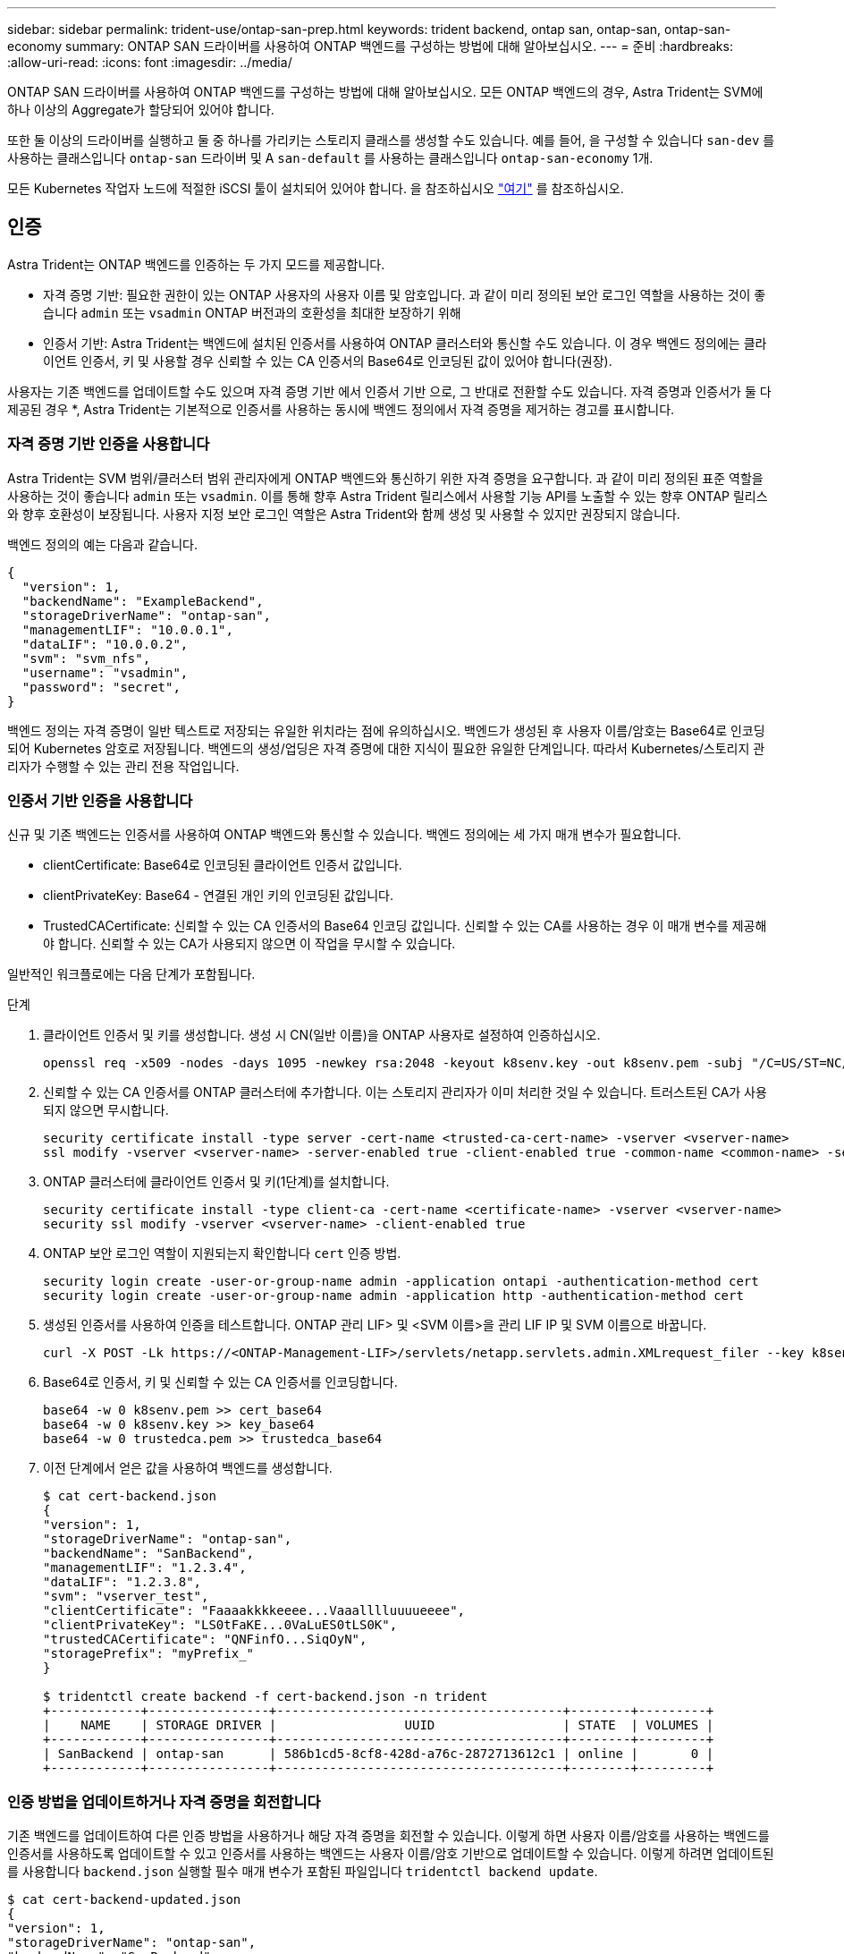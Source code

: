 ---
sidebar: sidebar 
permalink: trident-use/ontap-san-prep.html 
keywords: trident backend, ontap san, ontap-san, ontap-san-economy 
summary: ONTAP SAN 드라이버를 사용하여 ONTAP 백엔드를 구성하는 방법에 대해 알아보십시오. 
---
= 준비
:hardbreaks:
:allow-uri-read: 
:icons: font
:imagesdir: ../media/


ONTAP SAN 드라이버를 사용하여 ONTAP 백엔드를 구성하는 방법에 대해 알아보십시오. 모든 ONTAP 백엔드의 경우, Astra Trident는 SVM에 하나 이상의 Aggregate가 할당되어 있어야 합니다.

또한 둘 이상의 드라이버를 실행하고 둘 중 하나를 가리키는 스토리지 클래스를 생성할 수도 있습니다. 예를 들어, 을 구성할 수 있습니다 `san-dev` 를 사용하는 클래스입니다 `ontap-san` 드라이버 및 A `san-default` 를 사용하는 클래스입니다 `ontap-san-economy` 1개.

모든 Kubernetes 작업자 노드에 적절한 iSCSI 툴이 설치되어 있어야 합니다. 을 참조하십시오 link:worker-node-prep.html["여기"^] 를 참조하십시오.



== 인증

Astra Trident는 ONTAP 백엔드를 인증하는 두 가지 모드를 제공합니다.

* 자격 증명 기반: 필요한 권한이 있는 ONTAP 사용자의 사용자 이름 및 암호입니다. 과 같이 미리 정의된 보안 로그인 역할을 사용하는 것이 좋습니다 `admin` 또는 `vsadmin` ONTAP 버전과의 호환성을 최대한 보장하기 위해
* 인증서 기반: Astra Trident는 백엔드에 설치된 인증서를 사용하여 ONTAP 클러스터와 통신할 수도 있습니다. 이 경우 백엔드 정의에는 클라이언트 인증서, 키 및 사용할 경우 신뢰할 수 있는 CA 인증서의 Base64로 인코딩된 값이 있어야 합니다(권장).


사용자는 기존 백엔드를 업데이트할 수도 있으며 자격 증명 기반 에서 인증서 기반 으로, 그 반대로 전환할 수도 있습니다. 자격 증명과 인증서가 둘 다 제공된 경우 *, Astra Trident는 기본적으로 인증서를 사용하는 동시에 백엔드 정의에서 자격 증명을 제거하는 경고를 표시합니다.



=== 자격 증명 기반 인증을 사용합니다

Astra Trident는 SVM 범위/클러스터 범위 관리자에게 ONTAP 백엔드와 통신하기 위한 자격 증명을 요구합니다. 과 같이 미리 정의된 표준 역할을 사용하는 것이 좋습니다 `admin` 또는 `vsadmin`. 이를 통해 향후 Astra Trident 릴리스에서 사용할 기능 API를 노출할 수 있는 향후 ONTAP 릴리스와 향후 호환성이 보장됩니다. 사용자 지정 보안 로그인 역할은 Astra Trident와 함께 생성 및 사용할 수 있지만 권장되지 않습니다.

백엔드 정의의 예는 다음과 같습니다.

[listing]
----
{
  "version": 1,
  "backendName": "ExampleBackend",
  "storageDriverName": "ontap-san",
  "managementLIF": "10.0.0.1",
  "dataLIF": "10.0.0.2",
  "svm": "svm_nfs",
  "username": "vsadmin",
  "password": "secret",
}
----
백엔드 정의는 자격 증명이 일반 텍스트로 저장되는 유일한 위치라는 점에 유의하십시오. 백엔드가 생성된 후 사용자 이름/암호는 Base64로 인코딩되어 Kubernetes 암호로 저장됩니다. 백엔드의 생성/업딩은 자격 증명에 대한 지식이 필요한 유일한 단계입니다. 따라서 Kubernetes/스토리지 관리자가 수행할 수 있는 관리 전용 작업입니다.



=== 인증서 기반 인증을 사용합니다

신규 및 기존 백엔드는 인증서를 사용하여 ONTAP 백엔드와 통신할 수 있습니다. 백엔드 정의에는 세 가지 매개 변수가 필요합니다.

* clientCertificate: Base64로 인코딩된 클라이언트 인증서 값입니다.
* clientPrivateKey: Base64 - 연결된 개인 키의 인코딩된 값입니다.
* TrustedCACertificate: 신뢰할 수 있는 CA 인증서의 Base64 인코딩 값입니다. 신뢰할 수 있는 CA를 사용하는 경우 이 매개 변수를 제공해야 합니다. 신뢰할 수 있는 CA가 사용되지 않으면 이 작업을 무시할 수 있습니다.


일반적인 워크플로에는 다음 단계가 포함됩니다.

.단계
. 클라이언트 인증서 및 키를 생성합니다. 생성 시 CN(일반 이름)을 ONTAP 사용자로 설정하여 인증하십시오.
+
[listing]
----
openssl req -x509 -nodes -days 1095 -newkey rsa:2048 -keyout k8senv.key -out k8senv.pem -subj "/C=US/ST=NC/L=RTP/O=NetApp/CN=admin"
----
. 신뢰할 수 있는 CA 인증서를 ONTAP 클러스터에 추가합니다. 이는 스토리지 관리자가 이미 처리한 것일 수 있습니다. 트러스트된 CA가 사용되지 않으면 무시합니다.
+
[listing]
----
security certificate install -type server -cert-name <trusted-ca-cert-name> -vserver <vserver-name>
ssl modify -vserver <vserver-name> -server-enabled true -client-enabled true -common-name <common-name> -serial <SN-from-trusted-CA-cert> -ca <cert-authority>
----
. ONTAP 클러스터에 클라이언트 인증서 및 키(1단계)를 설치합니다.
+
[listing]
----
security certificate install -type client-ca -cert-name <certificate-name> -vserver <vserver-name>
security ssl modify -vserver <vserver-name> -client-enabled true
----
. ONTAP 보안 로그인 역할이 지원되는지 확인합니다 `cert` 인증 방법.
+
[listing]
----
security login create -user-or-group-name admin -application ontapi -authentication-method cert
security login create -user-or-group-name admin -application http -authentication-method cert
----
. 생성된 인증서를 사용하여 인증을 테스트합니다. ONTAP 관리 LIF> 및 <SVM 이름>을 관리 LIF IP 및 SVM 이름으로 바꿉니다.
+
[listing]
----
curl -X POST -Lk https://<ONTAP-Management-LIF>/servlets/netapp.servlets.admin.XMLrequest_filer --key k8senv.key --cert ~/k8senv.pem -d '<?xml version="1.0" encoding="UTF-8"?><netapp xmlns="http://www.netapp.com/filer/admin" version="1.21" vfiler="<vserver-name>"><vserver-get></vserver-get></netapp>'
----
. Base64로 인증서, 키 및 신뢰할 수 있는 CA 인증서를 인코딩합니다.
+
[listing]
----
base64 -w 0 k8senv.pem >> cert_base64
base64 -w 0 k8senv.key >> key_base64
base64 -w 0 trustedca.pem >> trustedca_base64
----
. 이전 단계에서 얻은 값을 사용하여 백엔드를 생성합니다.
+
[listing]
----
$ cat cert-backend.json
{
"version": 1,
"storageDriverName": "ontap-san",
"backendName": "SanBackend",
"managementLIF": "1.2.3.4",
"dataLIF": "1.2.3.8",
"svm": "vserver_test",
"clientCertificate": "Faaaakkkkeeee...Vaaalllluuuueeee",
"clientPrivateKey": "LS0tFaKE...0VaLuES0tLS0K",
"trustedCACertificate": "QNFinfO...SiqOyN",
"storagePrefix": "myPrefix_"
}

$ tridentctl create backend -f cert-backend.json -n trident
+------------+----------------+--------------------------------------+--------+---------+
|    NAME    | STORAGE DRIVER |                 UUID                 | STATE  | VOLUMES |
+------------+----------------+--------------------------------------+--------+---------+
| SanBackend | ontap-san      | 586b1cd5-8cf8-428d-a76c-2872713612c1 | online |       0 |
+------------+----------------+--------------------------------------+--------+---------+
----




=== 인증 방법을 업데이트하거나 자격 증명을 회전합니다

기존 백엔드를 업데이트하여 다른 인증 방법을 사용하거나 해당 자격 증명을 회전할 수 있습니다. 이렇게 하면 사용자 이름/암호를 사용하는 백엔드를 인증서를 사용하도록 업데이트할 수 있고 인증서를 사용하는 백엔드는 사용자 이름/암호 기반으로 업데이트할 수 있습니다. 이렇게 하려면 업데이트된 를 사용합니다 `backend.json` 실행할 필수 매개 변수가 포함된 파일입니다 `tridentctl backend update`.

[listing]
----
$ cat cert-backend-updated.json
{
"version": 1,
"storageDriverName": "ontap-san",
"backendName": "SanBackend",
"managementLIF": "1.2.3.4",
"dataLIF": "1.2.3.8",
"svm": "vserver_test",
"username": "vsadmin",
"password": "secret",
"storagePrefix": "myPrefix_"
}

#Update backend with tridentctl
$ tridentctl update backend SanBackend -f cert-backend-updated.json -n trident
+------------+----------------+--------------------------------------+--------+---------+
|    NAME    | STORAGE DRIVER |                 UUID                 | STATE  | VOLUMES |
+------------+----------------+--------------------------------------+--------+---------+
| SanBackend | ontap-san      | 586b1cd5-8cf8-428d-a76c-2872713612c1 | online |       9 |
+------------+----------------+--------------------------------------+--------+---------+
----

NOTE: 암호를 회전할 때 스토리지 관리자는 먼저 ONTAP에서 사용자의 암호를 업데이트해야 합니다. 그 다음에는 백엔드 업데이트가 있습니다. 인증서를 회전할 때 여러 인증서를 사용자에게 추가할 수 있습니다. 그런 다음 백엔드가 업데이트되어 새 인증서를 사용합니다. 그러면 ONTAP 클러스터에서 이전 인증서를 삭제할 수 있습니다.

백엔드를 업데이트해도 이미 생성된 볼륨에 대한 액세스가 중단되거나 이후에 생성된 볼륨 연결에 영향을 미치지 않습니다. 백엔드 업데이트가 성공적이면 Astra Trident가 ONTAP 백엔드와 통신하고 향후 볼륨 작업을 처리할 수 있음을 나타냅니다.



== Igroup을 지정합니다

Astra Trident에서 igroup을 사용하여 프로비저닝하는 볼륨(LUN)에 대한 액세스를 제어합니다. 관리자는 백엔드에 대한 igroup을 지정할 때 다음 두 가지 옵션을 사용할 수 있습니다.

* Astra Trident는 백엔드에 따라 igroup을 자동으로 생성하고 관리할 수 있습니다. If(경우 `igroupName` 백엔드 정의에 포함되지 않은 Astra Trident는 이름을 가진 igroup을 생성합니다 `trident-<backend-UUID>` SVM에서. 그러면 각 백엔드에 전용 igroup이 있고 Kubernetes 노드 IQN의 자동 추가/삭제를 처리합니다.
* 또는 미리 생성된 igroup을 백엔드 정의로 제공할 수도 있습니다. 이 작업은 를 사용하여 수행할 수 있습니다 `igroupName` 구성 매개 변수입니다. Astra Trident가 기존 igroup에 Kubernetes 노드 IQN을 추가/삭제합니다.


을(를) 가진 백엔드의 경우 `igroupName` 정의, 입니다 `igroupName` 을 사용하여 삭제할 수 있습니다 `tridentctl backend update` Astra Trident에서 igroup 자동 처리 이 경우 워크로드에 이미 연결된 볼륨에 대한 액세스가 중단되지 않습니다. 생성된 igroup Astra Trident를 사용하여 향후 연결을 처리할 것입니다.


IMPORTANT: Astra Trident의 각 고유 인스턴스에 대해 igroup을 할당하는 것은 Kubernetes 관리자 및 스토리지 관리자에게 유용한 모범 사례입니다. CSI Trident는 클러스터 노드 IQN을 igroup에 추가 및 제거하여 관리를 크게 단순화합니다. 전용 igroup을 사용하여 Kubernetes 환경(및 Astra Trident 설치)에서 동일한 SVM을 사용할 경우 한 Kubernetes 클러스터의 변경 사항이 다른 Kubernetes 클러스터와 관련된 igroup에 영향을 미치지 않도록 합니다. 또한 Kubernetes 클러스터의 각 노드에 고유한 IQN이 있는지 확인하는 것도 중요합니다. 위에 언급한 바와 같이, Astra Trident는 IQN의 추가 및 제거를 자동으로 처리합니다. 호스트 간에 IQN을 재사용하면 호스트가 서로 잘못 인식되어 LUN에 대한 액세스가 거부되는 바람직하지 않은 시나리오가 발생할 수 있습니다.

Astra Trident가 CSI Provisioner로 작동하도록 구성된 경우 Kubernetes 노드 IQN이 igroup에 자동으로 추가/제거됩니다. Kubernetes 클러스터에 노드를 추가할 경우, `trident-csi` DemonSet가 포드를 전개합니다 (`trident-csi-xxxxx`) 새로 추가된 노드에서 볼륨을 연결할 수 있는 새 노드를 등록합니다. 노드 IQN도 백엔드의 igroup에 추가됩니다. 이와 유사한 일련의 단계에서는 Kubernetes에서 노드에 코드로닝, 드레이닝 및 삭제가 발생하는 경우 IQN 제거를 처리합니다.

Astra Trident가 CSI Provisioner로 실행되지 않을 경우, Kubernetes 클러스터의 모든 작업자 노드에서 iSCSI IQN을 포함하도록 igroup을 수동으로 업데이트해야 합니다. Kubernetes 클러스터에 참여하는 노드의 IQN을 igroup에 추가해야 합니다. 마찬가지로, Kubernetes 클러스터에서 제거된 노드의 IQN을 igroup에서 제거해야 합니다.



== 양방향 CHAP를 사용하여 연결을 인증합니다

Astra Trident는 의 양방향 CHAP를 사용하여 iSCSI 세션을 인증할 수 있습니다 `ontap-san` 및 `ontap-san-economy` 드라이버. 이를 위해서는 가 활성화되어야 합니다 `useCHAP` 백엔드 정의에서 선택할 수 있습니다. 를 로 설정한 경우 `true`, Astra Trident는 SVM의 기본 이니시에이터 보안을 양방향 CHAP로 구성하고 백엔드 파일의 사용자 이름과 암호를 설정합니다. 양방향 CHAP를 사용하여 연결을 인증하는 것이 좋습니다. 다음 샘플 구성을 참조하십시오.

[listing]
----
{
    "version": 1,
    "storageDriverName": "ontap-san",
    "backendName": "ontap_san_chap",
    "managementLIF": "192.168.0.135",
    "svm": "ontap_iscsi_svm",
    "useCHAP": true,
    "username": "vsadmin",
    "password": "FaKePaSsWoRd",
    "igroupName": "trident",
    "chapInitiatorSecret": "cl9qxIm36DKyawxy",
    "chapTargetInitiatorSecret": "rqxigXgkesIpwxyz",
    "chapTargetUsername": "iJF4heBRT0TCwxyz",
    "chapUsername": "uh2aNCLSd6cNwxyz",
}
----

WARNING: 를 클릭합니다 `useCHAP` 매개 변수는 한 번만 구성할 수 있는 부울 옵션입니다. 기본적으로 false로 설정되어 있습니다. true 로 설정한 후에는 false 로 설정할 수 없습니다.

또한 `useCHAP=true`, `chapInitiatorSecret`, `chapTargetInitiatorSecret`, `chapTargetUsername`, 및 `chapUsername` 필드는 백엔드 정의에 포함되어야 합니다. 을 실행하여 백엔드를 생성한 후 암호를 변경할 수 있습니다 `tridentctl update`.



=== 작동 방식

설정을 통해 `useCHAP` 스토리지 관리자는 스토리지 백엔드에서 CHAP를 구성하도록 Astra Trident에 지시합니다. 여기에는 다음이 포함됩니다.

* SVM에서 CHAP 설정:
+
** SVM의 기본 이니시에이터 보안 유형이 없음(기본값 설정) * 이고 * 볼륨에 이미 기존 LUN이 없으면 Astra Trident가 기본 보안 유형을 로 설정합니다 `CHAP` CHAP 이니시에이터와 타겟 사용자 이름 및 암호 구성 을 진행합니다.
** SVM에 LUN이 포함된 경우 Astra Trident는 SVM에서 CHAP를 활성화하지 않습니다. 따라서 SVM에 이미 있는 LUN에 대한 액세스가 제한되지 않습니다.


* CHAP 이니시에이터 및 타겟 사용자 이름과 암호를 구성합니다. 이러한 옵션은 백엔드 구성에 지정해야 합니다(위 참조).
* 에 이니셜레이터 추가 관리 `igroupName` 백엔드에서 제공됩니다. 지정되지 않은 경우 이 기본값은 입니다 `trident`.


백엔드가 생성된 후 Astra Trident가 해당 을 생성합니다 `tridentbackend` CHAP 암호 및 사용자 이름을 Kubernetes 비밀로 CRD 및 저장합니다. 이 백엔드에서 Astra Trident에 의해 생성된 모든 PVS는 CHAP를 통해 마운트되고 연결됩니다.



=== 자격 증명을 회전하고 백엔드를 업데이트합니다

에서 CHAP 매개 변수를 업데이트하여 CHAP 자격 증명을 업데이트할 수 있습니다 `backend.json` 파일. CHAP 암호를 업데이트하고 를 사용해야 합니다 `tridentctl update` 명령을 사용하여 이러한 변경 사항을 반영합니다.


WARNING: 백엔드의 CHAP 암호를 업데이트할 때 를 사용해야 합니다 `tridentctl` 백엔드를 업데이트합니다. Astra Trident에서 변경 사항을 선택할 수 없으므로 CLI/ONTAP UI를 통해 스토리지 클러스터의 자격 증명을 업데이트하지 마십시오.

[listing]
----
$ cat backend-san.json
{
    "version": 1,
    "storageDriverName": "ontap-san",
    "backendName": "ontap_san_chap",
    "managementLIF": "192.168.0.135",
    "svm": "ontap_iscsi_svm",
    "useCHAP": true,
    "username": "vsadmin",
    "password": "FaKePaSsWoRd",
    "igroupName": "trident",
    "chapInitiatorSecret": "cl9qxUpDaTeD",
    "chapTargetInitiatorSecret": "rqxigXgkeUpDaTeD",
    "chapTargetUsername": "iJF4heBRT0TCwxyz",
    "chapUsername": "uh2aNCLSd6cNwxyz",
}

$ ./tridentctl update backend ontap_san_chap -f backend-san.json -n trident
+----------------+----------------+--------------------------------------+--------+---------+
|   NAME         | STORAGE DRIVER |                 UUID                 | STATE  | VOLUMES |
+----------------+----------------+--------------------------------------+--------+---------+
| ontap_san_chap | ontap-san      | aa458f3b-ad2d-4378-8a33-1a472ffbeb5c | online |       7 |
+----------------+----------------+--------------------------------------+--------+---------+
----
기존 연결은 영향을 받지 않습니다. SVM에서 Astra Trident가 자격 증명을 업데이트하면 활성 상태로 유지됩니다. 새 연결은 업데이트된 자격 증명을 사용하며 기존 연결은 계속 활성 상태로 유지됩니다. 기존 PVS를 연결 해제하고 다시 연결하면 업데이트된 자격 증명을 사용하게 됩니다.
